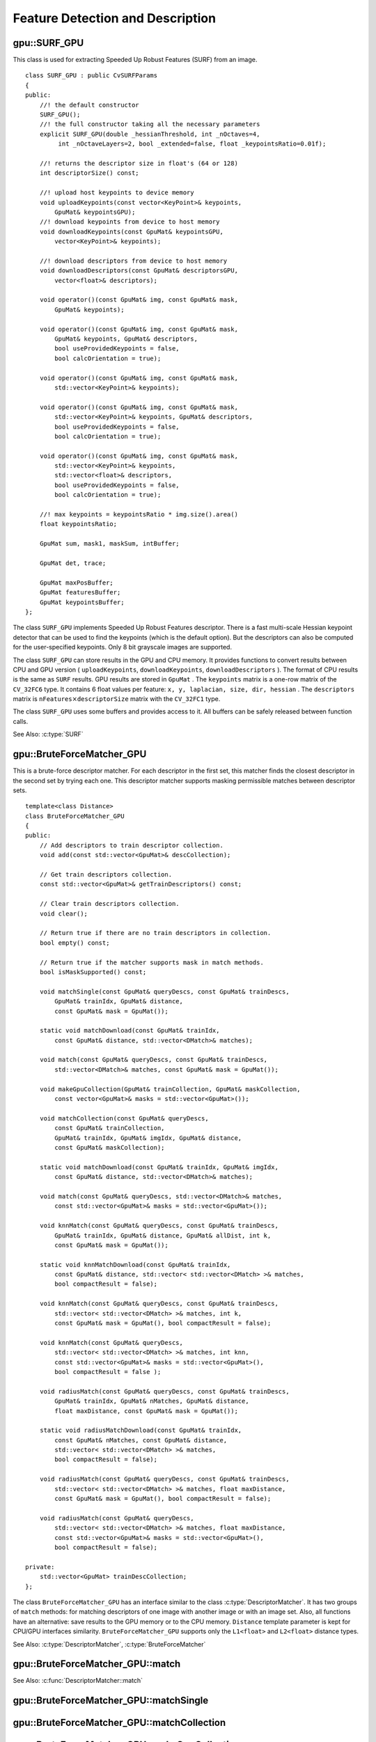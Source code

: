 Feature Detection and Description
=================================

.. highlight:: cpp

.. index:: gpu::SURF_GPU

gpu::SURF_GPU
-------------
.. cpp:class:: gpu::SURF_GPU

This class is used for extracting Speeded Up Robust Features (SURF) from an image. 
::

    class SURF_GPU : public CvSURFParams
    {
    public:
        //! the default constructor
        SURF_GPU();
        //! the full constructor taking all the necessary parameters
        explicit SURF_GPU(double _hessianThreshold, int _nOctaves=4,
             int _nOctaveLayers=2, bool _extended=false, float _keypointsRatio=0.01f);

        //! returns the descriptor size in float's (64 or 128)
        int descriptorSize() const;

        //! upload host keypoints to device memory
        void uploadKeypoints(const vector<KeyPoint>& keypoints,
            GpuMat& keypointsGPU);
        //! download keypoints from device to host memory
        void downloadKeypoints(const GpuMat& keypointsGPU,
            vector<KeyPoint>& keypoints);

        //! download descriptors from device to host memory
        void downloadDescriptors(const GpuMat& descriptorsGPU,
            vector<float>& descriptors);

        void operator()(const GpuMat& img, const GpuMat& mask,
            GpuMat& keypoints);

        void operator()(const GpuMat& img, const GpuMat& mask,
            GpuMat& keypoints, GpuMat& descriptors,
            bool useProvidedKeypoints = false,
            bool calcOrientation = true);

        void operator()(const GpuMat& img, const GpuMat& mask,
            std::vector<KeyPoint>& keypoints);

        void operator()(const GpuMat& img, const GpuMat& mask,
            std::vector<KeyPoint>& keypoints, GpuMat& descriptors,
            bool useProvidedKeypoints = false,
            bool calcOrientation = true);

        void operator()(const GpuMat& img, const GpuMat& mask,
            std::vector<KeyPoint>& keypoints,
            std::vector<float>& descriptors,
            bool useProvidedKeypoints = false,
            bool calcOrientation = true);

        //! max keypoints = keypointsRatio * img.size().area()
        float keypointsRatio;

        GpuMat sum, mask1, maskSum, intBuffer;

        GpuMat det, trace;

        GpuMat maxPosBuffer;
        GpuMat featuresBuffer;
        GpuMat keypointsBuffer;
    };


The class ``SURF_GPU`` implements Speeded Up Robust Features descriptor. There is a fast multi-scale Hessian keypoint detector that can be used to find the keypoints (which is the default option). But the descriptors can also be computed for the user-specified keypoints. Only 8 bit grayscale images are supported.

The class ``SURF_GPU`` can store results in the GPU and CPU memory. It provides functions to convert results between CPU and GPU version ( ``uploadKeypoints``, ``downloadKeypoints``, ``downloadDescriptors`` ). The format of CPU results is the same as ``SURF`` results. GPU results are stored in  ``GpuMat`` . The ``keypoints`` matrix is a one-row matrix of the ``CV_32FC6`` type. It contains 6 float values per feature: ``x, y, laplacian, size, dir, hessian`` .  The ``descriptors`` matrix is
:math:`\texttt{nFeatures} \times \texttt{descriptorSize}` matrix with the ``CV_32FC1`` type.

The class ``SURF_GPU`` uses some buffers and provides access to it. All buffers can be safely released between function calls.

See Also: :c:type:`SURF`

.. index:: gpu::BruteForceMatcher_GPU

gpu::BruteForceMatcher_GPU
--------------------------
.. cpp:class:: gpu::BruteForceMatcher_GPU

This is a brute-force descriptor matcher. For each descriptor in the first set, this matcher finds the closest descriptor in the second set by trying each one. This descriptor matcher supports masking permissible matches between descriptor sets. ::

    template<class Distance>
    class BruteForceMatcher_GPU
    {
    public:
        // Add descriptors to train descriptor collection.
        void add(const std::vector<GpuMat>& descCollection);

        // Get train descriptors collection.
        const std::vector<GpuMat>& getTrainDescriptors() const;

        // Clear train descriptors collection.
        void clear();

        // Return true if there are no train descriptors in collection.
        bool empty() const;

        // Return true if the matcher supports mask in match methods.
        bool isMaskSupported() const;

        void matchSingle(const GpuMat& queryDescs, const GpuMat& trainDescs,
            GpuMat& trainIdx, GpuMat& distance,
            const GpuMat& mask = GpuMat());

        static void matchDownload(const GpuMat& trainIdx,
            const GpuMat& distance, std::vector<DMatch>& matches);

        void match(const GpuMat& queryDescs, const GpuMat& trainDescs,
            std::vector<DMatch>& matches, const GpuMat& mask = GpuMat());

        void makeGpuCollection(GpuMat& trainCollection, GpuMat& maskCollection,
            const vector<GpuMat>& masks = std::vector<GpuMat>());

        void matchCollection(const GpuMat& queryDescs,
            const GpuMat& trainCollection,
            GpuMat& trainIdx, GpuMat& imgIdx, GpuMat& distance,
            const GpuMat& maskCollection);

        static void matchDownload(const GpuMat& trainIdx, GpuMat& imgIdx,
            const GpuMat& distance, std::vector<DMatch>& matches);

        void match(const GpuMat& queryDescs, std::vector<DMatch>& matches,
            const std::vector<GpuMat>& masks = std::vector<GpuMat>());

        void knnMatch(const GpuMat& queryDescs, const GpuMat& trainDescs,
            GpuMat& trainIdx, GpuMat& distance, GpuMat& allDist, int k,
            const GpuMat& mask = GpuMat());

        static void knnMatchDownload(const GpuMat& trainIdx,
            const GpuMat& distance, std::vector< std::vector<DMatch> >& matches,
            bool compactResult = false);

        void knnMatch(const GpuMat& queryDescs, const GpuMat& trainDescs,
            std::vector< std::vector<DMatch> >& matches, int k,
            const GpuMat& mask = GpuMat(), bool compactResult = false);

        void knnMatch(const GpuMat& queryDescs,
            std::vector< std::vector<DMatch> >& matches, int knn,
            const std::vector<GpuMat>& masks = std::vector<GpuMat>(),
            bool compactResult = false );

        void radiusMatch(const GpuMat& queryDescs, const GpuMat& trainDescs,
            GpuMat& trainIdx, GpuMat& nMatches, GpuMat& distance,
            float maxDistance, const GpuMat& mask = GpuMat());

        static void radiusMatchDownload(const GpuMat& trainIdx,
            const GpuMat& nMatches, const GpuMat& distance,
            std::vector< std::vector<DMatch> >& matches,
            bool compactResult = false);

        void radiusMatch(const GpuMat& queryDescs, const GpuMat& trainDescs,
            std::vector< std::vector<DMatch> >& matches, float maxDistance,
            const GpuMat& mask = GpuMat(), bool compactResult = false);

        void radiusMatch(const GpuMat& queryDescs,
            std::vector< std::vector<DMatch> >& matches, float maxDistance,
            const std::vector<GpuMat>& masks = std::vector<GpuMat>(),
            bool compactResult = false);

    private:
        std::vector<GpuMat> trainDescCollection;
    };


The class ``BruteForceMatcher_GPU`` has an interface similar to the class :c:type:`DescriptorMatcher`. It has two groups of ``match`` methods: for matching descriptors of one image with another image or with an image set. Also, all functions have an alternative: save results to the GPU memory or to the CPU memory. ``Distance`` template parameter is kept for CPU/GPU interfaces similarity. ``BruteForceMatcher_GPU`` supports only the ``L1<float>`` and ``L2<float>`` distance types.

See Also: :c:type:`DescriptorMatcher`, :c:type:`BruteForceMatcher`

.. index:: gpu::BruteForceMatcher_GPU::match

gpu::BruteForceMatcher_GPU::match
-------------------------------------
.. cpp:function:: void gpu::BruteForceMatcher_GPU::match(const GpuMat& queryDescs, const GpuMat& trainDescs, std::vector<DMatch>& matches, const GpuMat& mask = GpuMat())

.. cpp:function:: void gpu::BruteForceMatcher_GPU::match(const GpuMat& queryDescs, std::vector<DMatch>& matches, const std::vector<GpuMat>& masks = std::vector<GpuMat>())

    Finds the best match for each descriptor from a query set with train descriptors.

See Also:
:c:func:`DescriptorMatcher::match` 

.. index:: gpu::BruteForceMatcher_GPU::matchSingle

gpu::BruteForceMatcher_GPU::matchSingle
-------------------------------------------
.. cpp:function:: void gpu::BruteForceMatcher_GPU::matchSingle(const GpuMat& queryDescs, const GpuMat& trainDescs, GpuMat& trainIdx, GpuMat& distance, const GpuMat& mask = GpuMat())

    Finds the best match for each query descriptor. Results are stored in the GPU memory.

    :param queryDescs: Query set of descriptors.
    
    :param trainDescs: Training set of descriptors. It is not added to train descriptors collection stored in the class object.
    
    :param trainIdx: The output single-row ``CV_32SC1`` matrix that contains the best train index for each query. If some query descriptors are masked out in ``mask`` , it contains -1.
    
    :param distance: The output single-row ``CV_32FC1`` matrix that contains the best distance for each query. If some query descriptors are masked out in ``mask``, it contains ``FLT_MAX``.

    :param mask: Mask specifying permissible matches between the input query and train matrices of descriptors.

.. index:: gpu::BruteForceMatcher_GPU::matchCollection

gpu::BruteForceMatcher_GPU::matchCollection
-----------------------------------------------
.. cpp:function:: void gpu::BruteForceMatcher_GPU::matchCollection(const GpuMat& queryDescs, const GpuMat& trainCollection, GpuMat& trainIdx, GpuMat& imgIdx, GpuMat& distance, const GpuMat& maskCollection)

    Finds the best match for each query descriptor from train collection. Results are stored in the GPU memory.

	:param queryDescs: Query set of descriptors.
    
	:param trainCollection: :cpp:class:`gpu::GpuMat` containing train collection. It can be obtained from the collection of train descriptors that was set using the ``add``     method by :cpp:func:`gpu::BruteForceMatcher_GPU::makeGpuCollection`. Or it may contain a user-defined collection. This is a one-row matrix where each element is ``DevMem2D`` pointing out to a matrix of train descriptors.
    
	:param trainIdx: The output single-row ``CV_32SC1`` matrix that contains the best train index for each query. If some query descriptors are masked out in ``maskCollection``  , it contains -1.
    
	:param imgIdx: The output single-row ``CV_32SC1`` matrix that contains image train index for each query. If some query descriptors are masked out in ``maskCollection``  , it contains -1.
    
	:param distance: The output single-row ``CV_32FC1`` matrix that contains the best distance for each query. If some query descriptors are masked out in ``maskCollection``  , it contains ``FLT_MAX``.

	:param maskCollection: ``GpuMat``  containing a set of masks. It can be obtained from  ``std::vector<GpuMat>``  by  :cpp:func:`gpu::BruteForceMatcher_GPU::makeGpuCollection` or it may contain  a user-defined mask set. This is an empty matrix or one-row matrix where each element is a  ``PtrStep``  that points to one mask.

.. index:: gpu::BruteForceMatcher_GPU::makeGpuCollection

gpu::BruteForceMatcher_GPU::makeGpuCollection
-------------------------------------------------
.. cpp:function:: void gpu::BruteForceMatcher_GPU::makeGpuCollection(GpuMat& trainCollection, GpuMat& maskCollection, const vector<GpuMat>&masks = std::vector<GpuMat>())

	Performs a GPU collection of train descriptors and masks in a suitable format for the 
	:cpp:func:`gpu::BruteForceMatcher_GPU::matchCollection` function.

.. index:: gpu::BruteForceMatcher_GPU::matchDownload

gpu::BruteForceMatcher_GPU::matchDownload
---------------------------------------------
.. cpp:function:: void gpu::BruteForceMatcher_GPU::matchDownload(const GpuMat& trainIdx, const GpuMat& distance, std::vector<DMatch>&matches)

.. cpp:function:: void gpu::BruteForceMatcher_GPU::matchDownload(const GpuMat& trainIdx, GpuMat& imgIdx, const GpuMat& distance, std::vector<DMatch>&matches)

	Downloads ``trainIdx``, ``imgIdx``, and ``distance`` matrices obtained via 
	:cpp:func:`gpu::BruteForceMatcher_GPU::matchSingle` or 
	:cpp:func:`gpu::BruteForceMatcher_GPU::matchCollection` to CPU vector with :c:type:`DMatch`.

.. index:: gpu::BruteForceMatcher_GPU::knnMatch

gpu::BruteForceMatcher_GPU::knnMatch
----------------------------------------
.. cpp:function:: void gpu::BruteForceMatcher_GPU::knnMatch(const GpuMat& queryDescs, const GpuMat& trainDescs, std::vector< std::vector<DMatch> >&matches, int k, const GpuMat& mask = GpuMat(), bool compactResult = false)

    Finds the k best matches for each descriptor from a query set with train descriptors. The function returns detected k (or less if not possible) matches in the increasing order by distance.

.. c:function:: void knnMatch(const GpuMat& queryDescs, std::vector< std::vector<DMatch> >&matches, int k, const std::vector<GpuMat>&masks = std::vector<GpuMat>(), bool compactResult = false )

See Also:
:func:`DescriptorMatcher::knnMatch` 

.. index:: gpu::BruteForceMatcher_GPU::knnMatch

gpu::BruteForceMatcher_GPU::knnMatch
----------------------------------------
.. cpp:function:: void gpu::BruteForceMatcher_GPU::knnMatch(const GpuMat& queryDescs, const GpuMat& trainDescs, GpuMat& trainIdx, GpuMat& distance, GpuMat& allDist, int k, const GpuMat& mask = GpuMat())

    Finds the k best matches for each descriptor from a query set with train descriptors. The function returns detected k (or less if not possible) matches in the increasing order by distance. Results will be stored in the GPU memory.

    :param queryDescs: Query set of descriptors.
    :param trainDescs: Training set of descriptors. It is not be added to train descriptors collection stored in the class object.
    :param trainIdx: The output matrix of ``queryDescs.rows x k`` size and ``CV_32SC1`` type. ``trainIdx.at<int>(i, j)`` contains an index of the j-th best match for the i-th query descriptor. If some query descriptors are masked out in ``mask``, it contains -1.
    :param distance: The output matrix of ``queryDescs.rows x k`` size and ``CV_32FC1`` type. ``distance.at<float>(i, j)`` contains a distance from the j-th best match for the i-th query descriptor to the query descriptor. If some query descriptors are masked out in ``mask``, it contains ``FLT_MAX``.
    :param allDist: The floating-point matrix of the size ``queryDescs.rows x trainDescs.rows``. This is a buffer to store all distances between each query descriptors and each train descriptor. On output, ``allDist.at<float>(queryIdx, trainIdx)`` contains ``FLT_MAX`` if ``trainIdx`` is one from k best.

    :param k: Number of the best matches per each query descriptor (or less if it is not possible).

    :param mask: Mask specifying permissible matches between the input query and train matrices of descriptors.

.. index:: gpu::BruteForceMatcher_GPU::knnMatchDownload

gpu::BruteForceMatcher_GPU::knnMatchDownload
------------------------------------------------
.. cpp:function:: void gpu::BruteForceMatcher_GPU::knnMatchDownload(const GpuMat& trainIdx, const GpuMat& distance, std::vector< std::vector<DMatch> >&matches, bool compactResult = false)

    Downloads ``trainIdx`` and ``distance`` matrices obtained via :cpp:func:`gpu::BruteForceMatcher_GPU::knnMatch` to CPU vector with :c:type:`DMatch`. If ``compactResult`` is true, the ``matches`` vector does not contain matches for fully masked-out query descriptors.

.. index:: gpu::BruteForceMatcher_GPU::radiusMatch

gpu::BruteForceMatcher_GPU::radiusMatch
-------------------------------------------
.. cpp:function:: void gpu::BruteForceMatcher_GPU::radiusMatch(const GpuMat& queryDescs, const GpuMat& trainDescs, std::vector< std::vector<DMatch> >&matches, float maxDistance, const GpuMat& mask = GpuMat(), bool compactResult = false)

    For each query descriptor, finds the best matches with a distance less than a given threshold. The function returns detected matches in the increasing order by distance.

.. cpp:function:: void gpu::BruteForceMatcher_GPU::radiusMatch(const GpuMat& queryDescs, std::vector< std::vector<DMatch> >&matches, float maxDistance, const std::vector<GpuMat>&masks = std::vector<GpuMat>(), bool compactResult = false)

    This function works only on devices with the compute capability  :math:`>=` 1.1.

See Also:
:func:`DescriptorMatcher::radiusMatch` 

.. index:: gpu::BruteForceMatcher_GPU::radiusMatch

gpu::BruteForceMatcher_GPU::radiusMatch
-------------------------------------------
.. cpp:function:: void gpu::BruteForceMatcher_GPU::radiusMatch(const GpuMat& queryDescs, const GpuMat& trainDescs, GpuMat& trainIdx, GpuMat& nMatches, GpuMat& distance, float maxDistance, const GpuMat& mask = GpuMat())

    For each query descriptor, finds the best matches with a distance less than a given threshold (``maxDistance``). The results are stored in the GPU memory.

    :param queryDescs: Query set of descriptors.
    
    :param trainDescs: Training set of descriptors. It is not added to train descriptors collection stored in the class object.
    
    :param trainIdx: ``trainIdx.at<int>(i, j)`` , the index of j-th training descriptor which is close enough to i-th query descriptor. If ``trainIdx`` is empty, it is created with the size ``queryDescs.rows x trainDescs.rows``. When the matrix is pre-allocated, it can have less than ``trainDescs.rows`` columns. Then, the function returns as many matches for each query descriptor as fit into the matrix.
    
    :param nMatches: ``nMatches.at<unsigned int>(0, i)`` containing the number of matching descriptors for the i-th query descriptor. The value can be larger than ``trainIdx.cols`` , which means that the function could not store all the matches since it does not have enough memory.
    
    :param distance: ``distance.at<int>(i, j)`` Distance between the j-th match for the j-th query descriptor and this very query descriptor. The matrix has the ``CV_32FC1`` type and the same size as ``trainIdx``.

    :param maxDistance: Distance threshold.

    :param mask: Mask specifying permissible matches between the input query and train matrices of descriptors.

    In contrast to :cpp:func:`gpu::BruteForceMatcher_GPU::knnMatch`, here the results are not sorted by the distance. This function works only on devices with the compute capability >= 1.1.

.. index:: gpu::BruteForceMatcher_GPU::radiusMatchDownload

gpu::BruteForceMatcher_GPU::radiusMatchDownload
---------------------------------------------------
.. cpp:function:: void gpu::BruteForceMatcher_GPU::radiusMatchDownload(const GpuMat& trainIdx, const GpuMat& nMatches, const GpuMat& distance, std::vector< std::vector<DMatch> >&matches, bool compactResult = false)

	Downloads ``trainIdx``, ``nMatches`` and ``distance`` matrices obtained via :cpp:func:`gpu::BruteForceMatcher_GPU::radiusMatch` to CPU vector with :c:type:`DMatch`. If ``compactResult`` is true, the ``matches`` vector does not contain matches for fully masked-out query descriptors.

